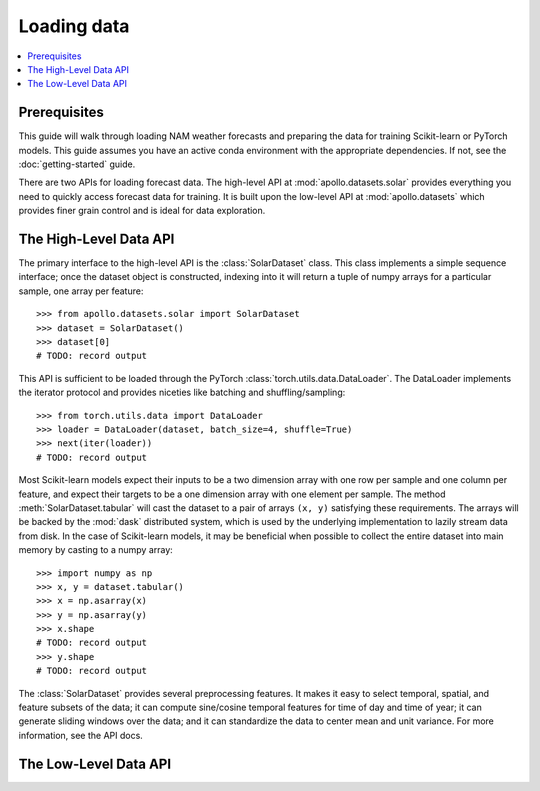 Loading data
==================================================

.. contents::
    :local:

Prerequisites
--------------------------------------------------

This guide will walk through loading NAM weather forecasts and preparing the data for training Scikit-learn or PyTorch models. This guide assumes you have an active conda environment with the appropriate dependencies. If not, see the :doc:`getting-started` guide.

There are two APIs for loading forecast data. The high-level API at :mod:`apollo.datasets.solar` provides everything you need to quickly access forecast data for training. It is built upon the low-level API at :mod:`apollo.datasets` which provides finer grain control and is ideal for data exploration.

The High-Level Data API
--------------------------------------------------

.. module:: apollo.datasets.solar

The primary interface to the high-level API is the :class:`SolarDataset` class. This class implements a simple sequence interface; once the dataset object is constructed, indexing into it will return a tuple of numpy arrays for a particular sample, one array per feature::

    >>> from apollo.datasets.solar import SolarDataset
    >>> dataset = SolarDataset()
    >>> dataset[0]
    # TODO: record output

This API is sufficient to be loaded through the PyTorch :class:`torch.utils.data.DataLoader`. The DataLoader implements the iterator protocol and provides niceties like batching and shuffling/sampling::

    >>> from torch.utils.data import DataLoader
    >>> loader = DataLoader(dataset, batch_size=4, shuffle=True)
    >>> next(iter(loader))
    # TODO: record output

Most Scikit-learn models expect their inputs to be a two dimension array with one row per sample and one column per feature, and expect their targets to be a one dimension array with one element per sample. The method :meth:`SolarDataset.tabular` will cast the dataset to a pair of arrays ``(x, y)`` satisfying these requirements. The arrays will be backed by the :mod:`dask` distributed system, which is used by the underlying implementation to lazily stream data from disk. In the case of Scikit-learn models, it may be beneficial when possible to collect the entire dataset into main memory by casting to a numpy array::

    >>> import numpy as np
    >>> x, y = dataset.tabular()
    >>> x = np.asarray(x)
    >>> y = np.asarray(y)
    >>> x.shape
    # TODO: record output
    >>> y.shape
    # TODO: record output

The :class:`SolarDataset` provides several preprocessing features. It makes it easy to select temporal, spatial, and feature subsets of the data; it can compute sine/cosine temporal features for time of day and time of year; it can generate sliding windows over the data; and it can standardize the data to center mean and unit variance. For more information, see the API docs.

The Low-Level Data API
--------------------------------------------------

.. module:: apollo.datasets

.. todo::
    **TODO**: Document the NAM loader.

.. todo::
    **TODO**: Document the GA Power loader. It must first be ported to the new
